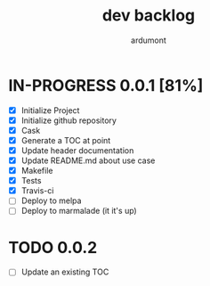 #+title: dev backlog
#+author: ardumont

* IN-PROGRESS 0.0.1 [81%]
- [X] Initialize Project
- [X] Initialize github repository
- [X] Cask
- [X] Generate a TOC at point
- [X] Update header documentation
- [X] Update README.md about use case
- [X] Makefile
- [X] Tests
- [X] Travis-ci
- [ ] Deploy to melpa
- [ ] Deploy to marmalade (it it's up)

* TODO 0.0.2
- [ ] Update an existing TOC
